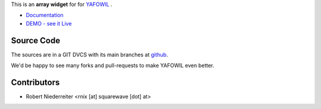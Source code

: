 This is an **array widget** for for `YAFOWIL
<http://pypi.python.org/pypi/yafowil>`_ .

- `Documentation <http://docs.yafowil.info/yafowil/blueprints.html#array>`_
- `DEMO - see it Live <http://demo.yafowil.info/++widget++yafowil.widget.array/index.html>`_

Source Code
===========

The sources are in a GIT DVCS with its main branches at
`github <http://github.com/bluedynamics/yafowil.widget.array>`_.

We'd be happy to see many forks and pull-requests to make YAFOWIL even better.


Contributors
============

- Robert Niederreiter <rnix [at] squarewave [dot] at>
